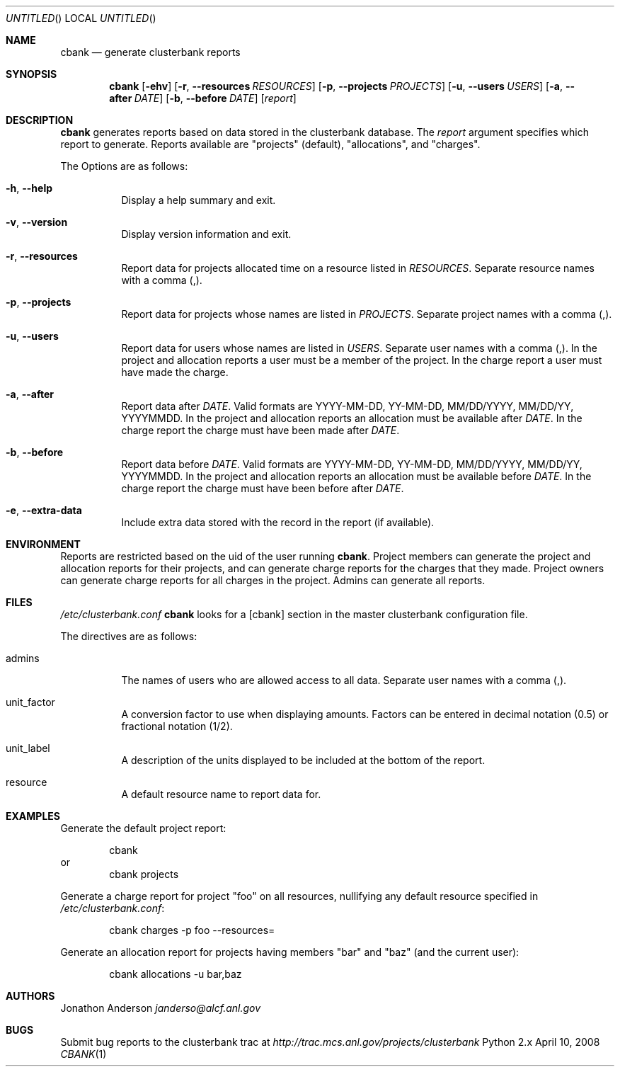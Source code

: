 .Dd April 10, 2008
.Os Python 2.x
.Dt CBANK 1 USD
.Sh NAME
.Nm cbank
.Nd generate clusterbank reports
.Sh SYNOPSIS
.Nm
.Op Fl ehv
.Op Fl r , -resources Ar RESOURCES
.Op Fl p , -projects Ar PROJECTS
.Op Fl u , -users Ar USERS
.Op Fl a , -after Ar DATE
.Op Fl b , -before Ar DATE
.Op Ar report
.Sh DESCRIPTION
.Nm
generates reports based on data stored in the clusterbank database.
The
.Ar report
argument specifies which report to generate. Reports available are "projects" (default), "allocations", and "charges".
.Pp
The Options are as follows: 
.Bl -tag
.It Fl h , -help
Display a help summary and exit.
.It Fl v , -version
Display version information and exit.
.It Fl r , -resources
Report data for projects allocated time on a resource listed in
.Ar RESOURCES .
Separate resource names with a comma (,).
.It Fl p , -projects
Report data for projects whose names are listed in
.Ar PROJECTS .
Separate project names with a comma (,).
.It Fl u , -users
Report data for users whose names are listed in
.Ar USERS .
Separate user names with a comma (,).
In the project and allocation reports a user must be a member of the project.
In the charge report a user must have made the charge.
.It Fl a , -after
Report data after
.Ar DATE .
Valid formats are YYYY-MM-DD, YY-MM-DD, MM/DD/YYYY, MM/DD/YY, YYYYMMDD.
In the project and allocation reports an allocation must be available after
.Ar DATE .
In the charge report the charge must have been made after
.Ar DATE .
.It Fl b , -before
Report data before
.Ar DATE .
Valid formats are YYYY-MM-DD, YY-MM-DD, MM/DD/YYYY, MM/DD/YY, YYYYMMDD.
In the project and allocation reports an allocation must be available before
.Ar DATE .
In the charge report the charge must have been before after
.Ar DATE .
.It Fl e , -extra-data
Include extra data stored with the record in the report (if available).
.El
.Sh ENVIRONMENT
Reports are restricted based on the uid of the user running
.Nm .
Project members can generate the project and allocation reports for their projects,
and can generate charge reports for the charges that they made. Project owners
can generate charge reports for all charges in the project. Admins can generate
all reports.
.Sh FILES
.Pa /etc/clusterbank.conf
.Nm
looks for a [cbank] section in the master clusterbank configuration file.
.Pp
The directives are as follows:
.Bl -tag
.It admins
The names of users who are allowed access to all data.
Separate user names with a comma (,).
.It unit_factor
A conversion factor to use when displaying amounts.
Factors can be entered in decimal notation (0.5) or fractional notation (1/2).
.It unit_label
A description of the units displayed to be included at the bottom of the report.
.It resource
A default resource name to report data for.
.El
.Sh EXAMPLES
Generate the default project report:
.Pp
.D1 cbank
or
.D1 cbank projects
.Pp
Generate a charge report for project "foo" on all resources, nullifying any default resource specified in
.Pa /etc/clusterbank.conf :
.Pp
.D1 cbank charges -p foo --resources=
.Pp
Generate an allocation report for projects having members "bar" and "baz" (and the current user):
.Pp
.D1 cbank allocations -u bar,baz
.Sh AUTHORS
.An Jonathon Anderson
.Ad janderso@alcf.anl.gov
.Sh BUGS
Submit bug reports to the clusterbank trac at
.Ad http://trac.mcs.anl.gov/projects/clusterbank
